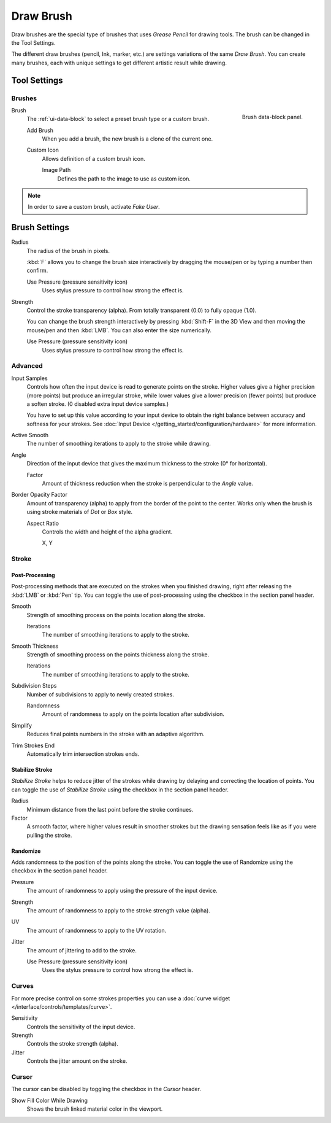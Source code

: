 
**********
Draw Brush
**********

Draw brushes are the special type of brushes that uses *Grease Pencil* for drawing tools.
The brush can be changed in the Tool Settings.

The different draw brushes (pencil, Ink, marker, etc.) are settings variations of the same *Draw Brush*.
You can create many brushes, each with unique settings to get different artistic result while drawing.


Tool Settings
=============

Brushes
-------

.. figure:: /images/grease-pencil_modes_draw_brushes_draw-brush-data-block.png
   :align: right

   Brush data-block panel.

Brush
   The :ref:`ui-data-block` to select a preset brush type or a custom brush.

   Add Brush
      When you add a brush, the new brush is a clone of the current one.

   Custom Icon
      Allows definition of a custom brush icon.

      Image Path
         Defines the path to the image to use as custom icon.

.. note::

   In order to save a custom brush, activate *Fake User*.


Brush Settings
==============

Radius
   The radius of the brush in pixels.

   :kbd:`F` allows you to change the brush size interactively by dragging the mouse/pen or
   by typing a number then confirm.

   Use Pressure (pressure sensitivity icon)
      Uses stylus pressure to control how strong the effect is.

Strength
   Control the stroke transparency (alpha).
   From totally transparent (0.0) to fully opaque (1.0).

   You can change the brush strength interactively by pressing :kbd:`Shift-F`
   in the 3D View and then moving the mouse/pen and then :kbd:`LMB`.
   You can also enter the size numerically.

   Use Pressure (pressure sensitivity icon)
      Uses stylus pressure to control how strong the effect is.


Advanced
--------

Input Samples
   Controls how often the input device is read to generate points on the stroke.
   Higher values give a higher precision (more points) but produce an irregular stroke,
   while lower values give a lower precision (fewer points) but produce a soften stroke.
   (0 disabled extra input device samples.)

   You have to set up this value according to your input device to obtain
   the right balance between accuracy and softness for your strokes.
   See :doc:`Input Device </getting_started/configuration/hardware>` for more information.

Active Smooth
   The number of smoothing iterations to apply to the stroke while drawing.

Angle
   Direction of the input device that gives the maximum thickness to the stroke (0° for horizontal).

   Factor
      Amount of thickness reduction when the stroke is perpendicular to the *Angle* value.

Border Opacity Factor
   Amount of transparency (alpha) to apply from the border of the point to the center.
   Works only when the brush is using stroke materials of *Dot* or *Box* style.

   Aspect Ratio
      Controls the width and height of the alpha gradient.

      X, Y


Stroke
------

Post-Processing
^^^^^^^^^^^^^^^

Post-processing methods that are executed on the strokes
when you finished drawing, right after releasing the :kbd:`LMB` or :kbd:`Pen` tip.
You can toggle the use of post-processing using the checkbox in the section panel header.

Smooth
   Strength of smoothing process on the points location along the stroke.

   Iterations
      The number of smoothing iterations to apply to the stroke.

Smooth Thickness
   Strength of smoothing process on the points thickness along the stroke.

   Iterations
      The number of smoothing iterations to apply to the stroke.

Subdivision Steps
   Number of subdivisions to apply to newly created strokes.

   Randomness
      Amount of randomness to apply on the points location after subdivision.

Simplify
   Reduces final points numbers in the stroke with an adaptive algorithm.

Trim Strokes End
   Automatically trim intersection strokes ends.


.. _grease-pencil-draw-brushes-stabilizer:
.. _bpy.types.BrushGpencilSettings.use_settings_stabilizer:
.. _bpy.types.Brush.smooth_stroke:

Stabilize Stroke
^^^^^^^^^^^^^^^^

*Stabilize Stroke* helps to reduce jitter of the strokes while drawing by
delaying and correcting the location of points.
You can toggle the use of *Stabilize Stroke* using the checkbox in the section panel header.

Radius
   Minimum distance from the last point before the stroke continues.
Factor
   A smooth factor, where higher values result in smoother strokes but the drawing sensation
   feels like as if you were pulling the stroke.


.. _bpy.types.BrushGpencilSettings.use_settings_random:
.. _bpy.types.BrushGpencilSettings.random:
.. _bpy.types.BrushGpencilSettings.uv_random:
.. _bpy.types.BrushGpencilSettings.pen_jitter:
.. _bpy.types.BrushGpencilSettings.use_jitter_pressure:

Randomize
^^^^^^^^^

Adds randomness to the position of the points along the stroke.
You can toggle the use of Randomize using the checkbox in the section panel header.

Pressure
   The amount of randomness to apply using the pressure of the input device.
Strength
   The amount of randomness to apply to the stroke strength value (alpha).
UV
   The amount of randomness to apply to the UV rotation.
Jitter
   The amount of jittering to add to the stroke.

   Use Pressure (pressure sensitivity icon)
      Uses the stylus pressure to control how strong the effect is.


Curves
------

For more precise control on some strokes properties you can use
a :doc:`curve widget </interface/controls/templates/curve>`.

Sensitivity
   Controls the sensitivity of the input device.
Strength
   Controls the stroke strength (alpha).
Jitter
   Controls the jitter amount on the stroke.


Cursor
------

The cursor can be disabled by toggling the checkbox in the *Cursor* header.

Show Fill Color While Drawing
   Shows the brush linked material color in the viewport.
